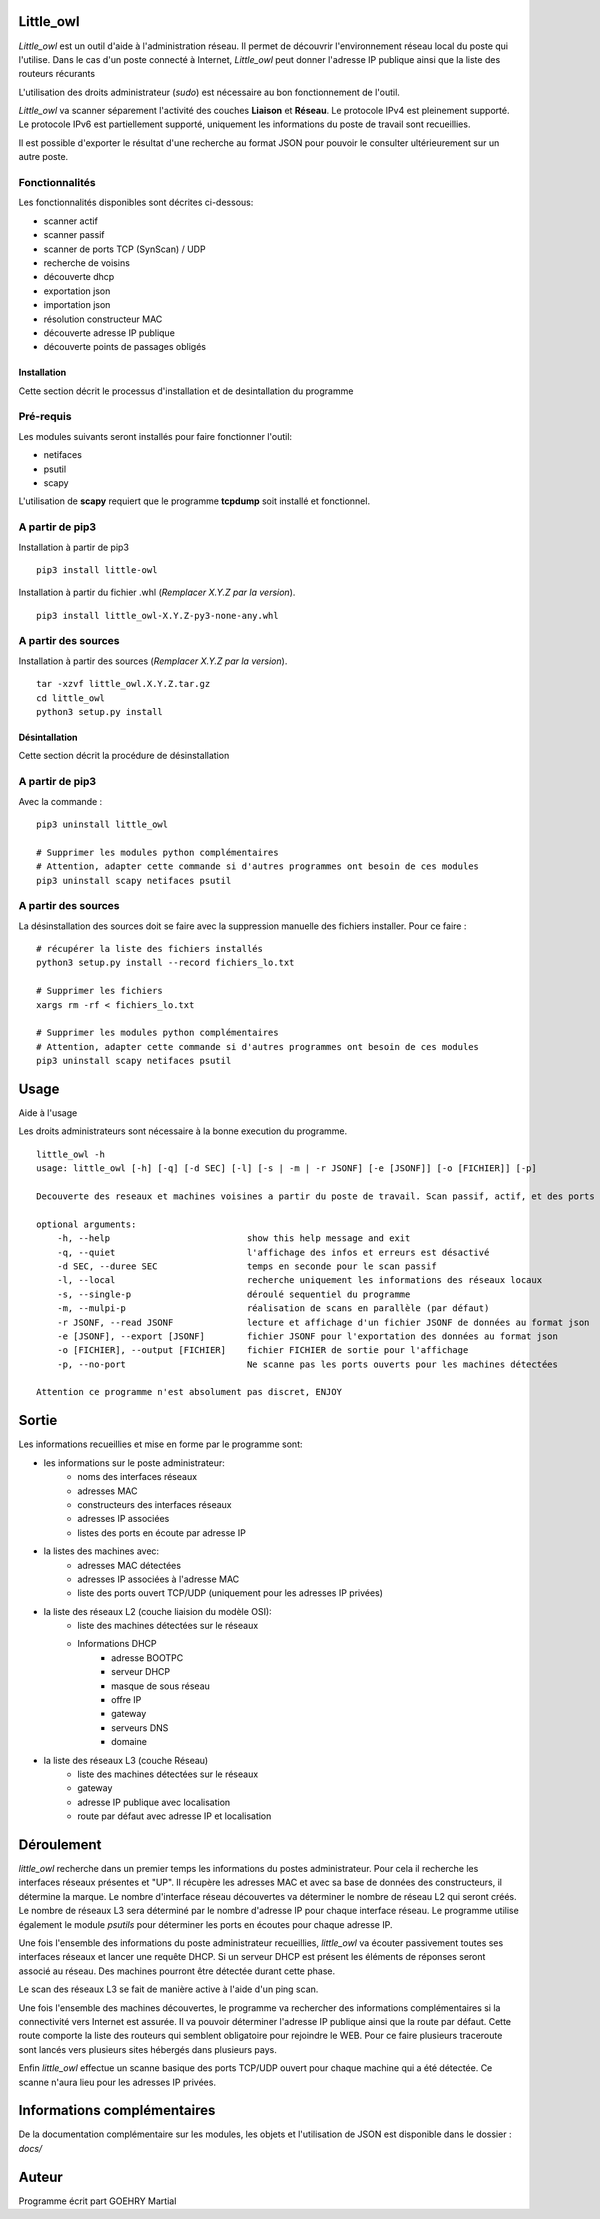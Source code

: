 Little_owl
==========
*Little_owl* est un outil d'aide à l'administration réseau.
Il permet de découvrir l'environnement réseau local du poste qui l'utilise.
Dans le cas d'un poste connecté à Internet,
*Little_owl* peut donner l'adresse IP publique ainsi que la liste des routeurs récurants

L'utilisation des droits administrateur (*sudo*) est nécessaire au bon fonctionnement de l'outil.

*Little_owl* va scanner séparement l'activité des couches **Liaison** et **Réseau**.
Le protocole IPv4 est pleinement supporté.
Le protocole IPv6 est partiellement supporté, uniquement les informations du poste de travail sont recueillies.

Il est possible d'exporter le résultat d'une recherche au format JSON pour pouvoir le consulter ultérieurement sur un autre poste.


Fonctionnalités
"""""""""""""""
Les fonctionnalités disponibles sont décrites ci-dessous:

* scanner actif
* scanner passif
* scanner de ports TCP (SynScan) / UDP
* recherche de voisins
* découverte dhcp
* exportation json
* importation json
* résolution constructeur MAC
* découverte adresse IP publique
* découverte points de passages obligés



Installation
************
Cette section décrit le processus d'installation et de desintallation du programme

Pré-requis
""""""""""
Les modules suivants seront installés pour faire fonctionner l'outil:

* netifaces
* psutil
* scapy

L'utilisation de **scapy** requiert que le programme **tcpdump** soit installé et fonctionnel.

A partir de pip3
""""""""""""""""
Installation à partir de pip3

::

    pip3 install little-owl

Installation à partir du fichier .whl (*Remplacer X.Y.Z par la version*).

::

    pip3 install little_owl-X.Y.Z-py3-none-any.whl

A partir des sources
""""""""""""""""""""
Installation à partir des sources (*Remplacer X.Y.Z par la version*).

::

    tar -xzvf little_owl.X.Y.Z.tar.gz
    cd little_owl
    python3 setup.py install


Désintallation
**************
Cette section décrit la procédure de désinstallation

A partir de pip3
""""""""""""""""
Avec la commande :

::

    pip3 uninstall little_owl

    # Supprimer les modules python complémentaires
    # Attention, adapter cette commande si d'autres programmes ont besoin de ces modules
    pip3 uninstall scapy netifaces psutil

A partir des sources
""""""""""""""""""""
La désinstallation des sources doit se faire avec la suppression manuelle des fichiers installer.
Pour ce faire :

::

    # récupérer la liste des fichiers installés
    python3 setup.py install --record fichiers_lo.txt

    # Supprimer les fichiers
    xargs rm -rf < fichiers_lo.txt

    # Supprimer les modules python complémentaires
    # Attention, adapter cette commande si d'autres programmes ont besoin de ces modules
    pip3 uninstall scapy netifaces psutil

Usage
=====
Aide à l'usage

Les droits administrateurs sont nécessaire à la bonne execution du programme.

::

    little_owl -h
    usage: little_owl [-h] [-q] [-d SEC] [-l] [-s | -m | -r JSONF] [-e [JSONF]] [-o [FICHIER]] [-p]

    Decouverte des reseaux et machines voisines a partir du poste de travail. Scan passif, actif, et des ports ouverts.

    optional arguments:
        -h, --help                          show this help message and exit
        -q, --quiet                         l'affichage des infos et erreurs est désactivé
        -d SEC, --duree SEC                 temps en seconde pour le scan passif
        -l, --local                         recherche uniquement les informations des réseaux locaux
        -s, --single-p                      déroulé sequentiel du programme
        -m, --mulpi-p                       réalisation de scans en parallèle (par défaut)
        -r JSONF, --read JSONF              lecture et affichage d'un fichier JSONF de données au format json
        -e [JSONF], --export [JSONF]        fichier JSONF pour l'exportation des données au format json
        -o [FICHIER], --output [FICHIER]    fichier FICHIER de sortie pour l'affichage
        -p, --no-port                       Ne scanne pas les ports ouverts pour les machines détectées

    Attention ce programme n'est absolument pas discret, ENJOY


Sortie
======
Les informations recueillies et mise en forme par le programme sont:

* les informations sur le poste administrateur:
    * noms des interfaces réseaux
    * adresses MAC
    * constructeurs des interfaces réseaux
    * adresses IP associées
    * listes des ports en écoute par adresse IP
* la listes des machines avec:
    * adresses MAC détectées
    * adresses IP associées à l'adresse MAC
    * liste des ports ouvert TCP/UDP (uniquement pour les adresses IP privées)
* la liste des réseaux L2 (couche liaision du modèle OSI):
    * liste des machines détectées sur le réseaux
    * Informations DHCP
        * adresse BOOTPC
        * serveur DHCP
        * masque de sous réseau
        * offre IP
        * gateway
        * serveurs DNS
        * domaine
* la liste des réseaux L3 (couche Réseau)
    * liste des machines détectées sur le réseaux
    * gateway
    * adresse IP publique avec localisation
    * route par défaut avec adresse IP et localisation


Déroulement
===========
*little_owl* recherche dans un premier temps les informations du postes administrateur.
Pour cela il recherche les interfaces réseaux présentes et "UP".
Il récupère les adresses MAC et avec sa base de données des constructeurs, il détermine la marque.
Le nombre d'interface réseau découvertes va déterminer le nombre de réseau L2 qui seront créés.
Le nombre de réseaux L3 sera déterminé par le nombre d'adresse IP pour chaque interface réseau.
Le programme utilise également le module *psutils* pour déterminer les ports en écoutes pour chaque adresse IP.

Une fois l'ensemble des informations du poste administrateur recueillies,
*little_owl* va écouter passivement toutes ses interfaces réseaux et lancer une requête DHCP.
Si un serveur DHCP est présent les éléments de réponses seront associé au réseau.
Des machines pourront être détectée durant cette phase.

Le scan des réseaux L3 se fait de manière active à l'aide d'un ping scan.

Une fois l'ensemble des machines découvertes, le programme va rechercher des informations complémentaires
si la connectivité vers Internet est assurée. Il va pouvoir déterminer l'adresse IP publique ainsi que la route par défaut.
Cette route comporte la liste des routeurs qui semblent obligatoire pour rejoindre le WEB.
Pour ce faire plusieurs traceroute sont lancés vers plusieurs sites hébergés dans plusieurs pays.

Enfin *little_owl* effectue un scanne basique des ports TCP/UDP ouvert pour chaque machine qui a été détectée.
Ce scanne n'aura lieu pour les adresses IP privées.


Informations complémentaires
============================
De la documentation complémentaire sur les modules, les objets et l'utilisation de JSON est disponible dans le dossier :
*docs/*


Auteur
======
Programme écrit part GOEHRY Martial

